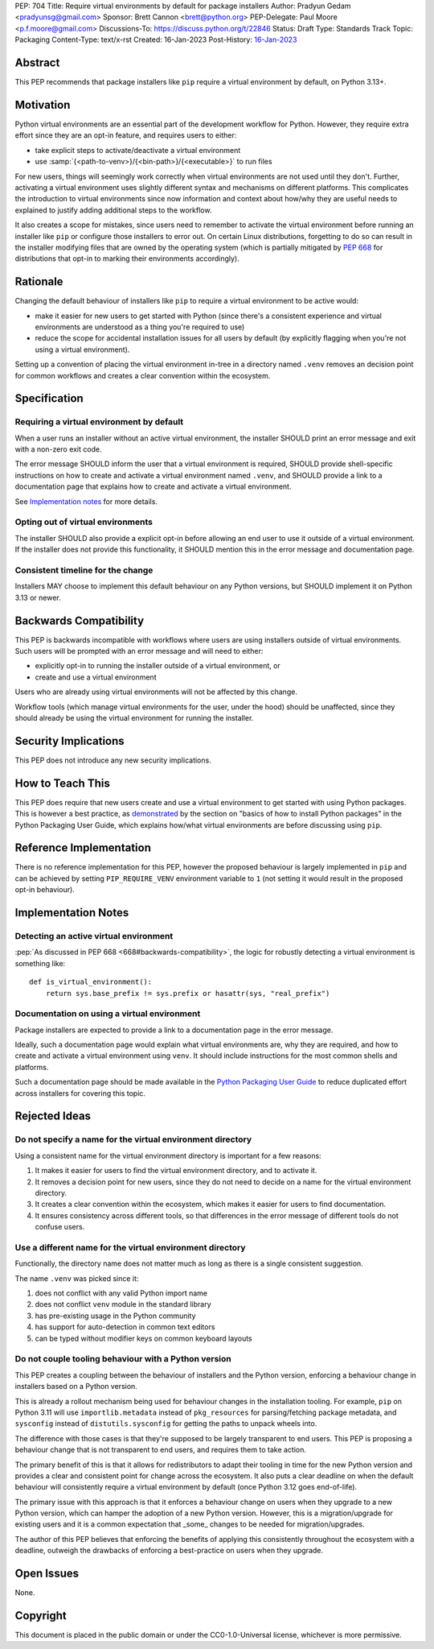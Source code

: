 PEP: 704
Title: Require virtual environments by default for package installers
Author: Pradyun Gedam <pradyunsg@gmail.com>
Sponsor: Brett Cannon <brett@python.org>
PEP-Delegate: Paul Moore <p.f.moore@gmail.com>
Discussions-To: https://discuss.python.org/t/22846
Status: Draft
Type: Standards Track
Topic: Packaging
Content-Type: text/x-rst
Created: 16-Jan-2023
Post-History: `16-Jan-2023 <https://discuss.python.org/t/22846>`__


Abstract
========

This PEP recommends that package installers like ``pip``  require a virtual environment by default, on Python 3.13+.


Motivation
==========

Python virtual environments are an essential part of the development workflow for Python. However, they require extra effort since they are an opt-in feature, and requires users to either:

- take explicit steps to activate/deactivate a virtual environment
- use :samp:`{<path-to-venv>}/{<bin-path>}/{<executable>}` to run files

For new users, things will seemingly work correctly when virtual environments are not used until they don't. Further, activating a virtual environment uses slightly different syntax and mechanisms on different platforms. This complicates the introduction to virtual environments since now information and context about how/why they are useful needs to explained to justify adding additional steps to the workflow.

It also creates a scope for mistakes, since users need to remember to activate the virtual environment before running an installer like ``pip`` or configure those installers to error out. On certain Linux distributions, forgetting to do so can result in the installer modifying files that are owned by the operating system (which is partially mitigated by :pep:`668` for distributions that opt-in to marking their environments accordingly).


Rationale
=========

Changing the default behaviour of installers like ``pip`` to require a virtual environment to be active would:

- make it easier for new users to get started with Python (since there's a consistent experience and virtual environments are understood as a thing you're required to use)
- reduce the scope for accidental installation issues for all users by default (by explicitly flagging when you're not using a virtual environment).

Setting up a convention of placing the virtual environment in-tree in a directory named ``.venv`` removes an decision point for common workflows and creates a clear convention within the ecosystem.

Specification
=============

Requiring a virtual environment by default
------------------------------------------

When a user runs an installer without an active virtual environment, the installer SHOULD print an error message and exit with a non-zero exit code.

The error message SHOULD inform the user that a virtual environment is required, SHOULD provide shell-specific instructions on how to create and activate a virtual environment named ``.venv``, and SHOULD provide a link to a documentation page that explains how to create and activate a virtual environment.

See `Implementation notes`_ for more details.

Opting out of virtual environments
----------------------------------

The installer SHOULD also provide a explicit opt-in before allowing an end user to use it outside of a virtual environment. If the installer does not provide this functionality, it SHOULD mention this in the error message and documentation page.

Consistent timeline for the change
----------------------------------

Installers MAY choose to implement this default behaviour on any Python versions, but SHOULD implement it on Python 3.13 or newer.


Backwards Compatibility
=======================

This PEP is backwards incompatible with workflows where users are using installers outside of virtual environments. Such users will be prompted with an error message and will need to either:

- explicitly opt-in to running the installer outside of a virtual environment, or
- create and use a virtual environment

Users who are already using virtual environments will not be affected by this change.

Workflow tools (which manage virtual environments for the user, under the hood) should be unaffected, since they should already be using the virtual environment for running the installer.


Security Implications
=====================

This PEP does not introduce any new security implications.


How to Teach This
=================

This PEP does require that new users create and use a virtual environment to get started with using Python packages. This is however a best practice, as `demonstrated <https://packaging.python.org/en/latest/tutorials/installing-packages/#creating-virtual-environments>`__ by the section on "basics of how to install Python packages" in the Python Packaging User Guide, which explains how/what virtual environments are before discussing using ``pip``.


Reference Implementation
========================

There is no reference implementation for this PEP, however the proposed behaviour is largely implemented in ``pip`` and can be achieved by setting ``PIP_REQUIRE_VENV`` environment variable to ``1`` (not setting it would result in the proposed opt-in behaviour).


Implementation Notes
====================

Detecting an active virtual environment
---------------------------------------

:pep:`As discussed in PEP 668 <668#backwards-compatibility>`, the logic for robustly detecting a virtual environment is something like::

    def is_virtual_environment():
        return sys.base_prefix != sys.prefix or hasattr(sys, "real_prefix")

Documentation on using a virtual environment
--------------------------------------------

Package installers are expected to provide a link to a documentation page in the error message.

Ideally, such a documentation page would explain what virtual environments are, why they are required, and how to create and activate a virtual environment using ``venv``. It should include instructions for the most common shells and platforms.

Such a documentation page should be made available in the `Python Packaging User Guide <https://packaging.python.org>`__ to reduce duplicated effort across installers for covering this topic.

Rejected Ideas
==============

Do not specify a name for the virtual environment directory
-----------------------------------------------------------

Using a consistent name for the virtual environment directory is important for a few reasons:

1. It makes it easier for users to find the virtual environment directory, and to activate it.
2. It removes a decision point for new users, since they do not need to decide on a name for the virtual environment directory.
3. It creates a clear convention within the ecosystem, which makes it easier for users to find documentation.
4. It ensures consistency across different tools, so that differences in the error message of different tools do not confuse users.

Use a different name for the virtual environment directory
----------------------------------------------------------

Functionally, the directory name does not matter much as long as there is a single consistent suggestion.

The name ``.venv`` was picked since it:

1. does not conflict with any valid Python import name
2. does not conflict ``venv`` module in the standard library
3. has pre-existing usage in the Python community
4. has support for auto-detection in common text editors
5. can be typed without modifier keys on common keyboard layouts

Do not couple tooling behaviour with a Python version
-----------------------------------------------------

This PEP creates a coupling between the behaviour of installers and the Python version, enforcing a behaviour change in installers based on a Python version.

This is already a rollout mechanism being used for behaviour changes in the installation tooling. For example, ``pip`` on Python 3.11 will use ``importlib.metadata`` instead of ``pkg_resources`` for parsing/fetching package metadata, and ``sysconfig`` instead of ``distutils.sysconfig`` for getting the paths to unpack wheels into.

The difference with those cases is that they're supposed to be largely transparent to end users. This PEP is proposing a behaviour change that is not transparent to end users, and requires them to take action.

The primary benefit of this is that it allows for redistributors to adapt their tooling in time for the new Python version and provides a clear and consistent point for change across the ecosystem. It also puts a clear deadline on when the default behaviour will consistently require a virtual environment by default (once Python 3.12 goes end-of-life).

The primary issue with this approach is that it enforces a behaviour change on users when they upgrade to a new Python version, which can hamper the adoption of a new Python version. However, this is a migration/upgrade for existing users and it is a common expectation that _some_ changes to be needed for migration/upgrades.

The author of this PEP believes that enforcing the benefits of applying this consistently throughout the ecosystem with a deadline, outweigh the drawbacks of enforcing a best-practice on users when they upgrade.


Open Issues
===========

None.


Copyright
=========

This document is placed in the public domain or under the
CC0-1.0-Universal license, whichever is more permissive.
